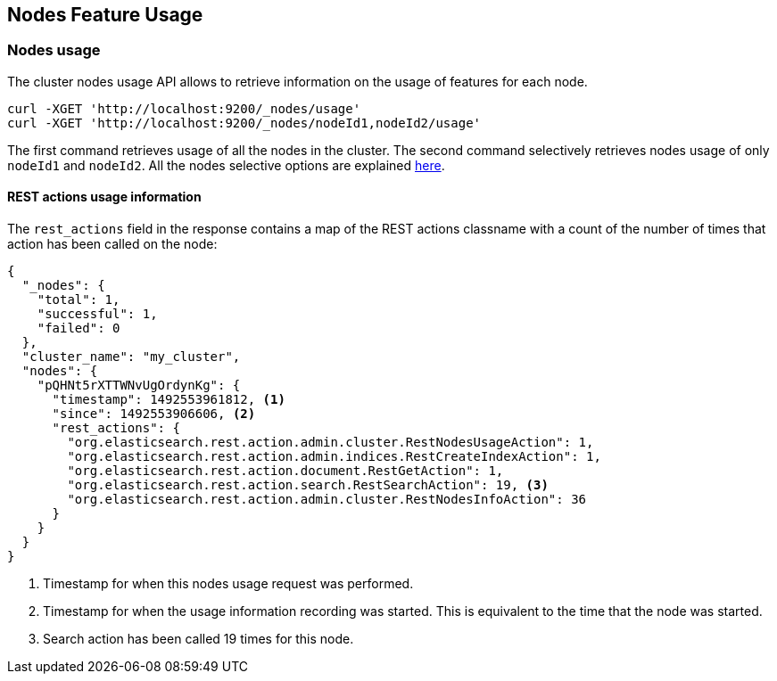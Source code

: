 [[cluster-nodes-usage]]
== Nodes Feature Usage

[float]
=== Nodes usage

The cluster nodes usage API allows to retrieve information on the usage
of features for each node.

[source,js]
--------------------------------------------------
curl -XGET 'http://localhost:9200/_nodes/usage'
curl -XGET 'http://localhost:9200/_nodes/nodeId1,nodeId2/usage'
--------------------------------------------------

The first command retrieves usage of all the nodes in the cluster. The
second command selectively retrieves nodes usage of only `nodeId1` and
`nodeId2`. All the nodes selective options are explained
<<cluster-nodes,here>>.

[float]
[[rest-usage]]
==== REST actions usage information

The `rest_actions` field in the response contains a map of the REST 
actions classname with a count of the number of times that action has 
been called on the node:

[source,js]
--------------------------------------------------
{
  "_nodes": {
    "total": 1,
    "successful": 1,
    "failed": 0
  },
  "cluster_name": "my_cluster",
  "nodes": {
    "pQHNt5rXTTWNvUgOrdynKg": {
      "timestamp": 1492553961812, <1>
      "since": 1492553906606, <2>
      "rest_actions": {
        "org.elasticsearch.rest.action.admin.cluster.RestNodesUsageAction": 1,
        "org.elasticsearch.rest.action.admin.indices.RestCreateIndexAction": 1,
        "org.elasticsearch.rest.action.document.RestGetAction": 1,
        "org.elasticsearch.rest.action.search.RestSearchAction": 19, <3>
        "org.elasticsearch.rest.action.admin.cluster.RestNodesInfoAction": 36
      }
    }
  }
}
--------------------------------------------------
<1> Timestamp for when this nodes usage request was performed.
<2> Timestamp for when the usage information recording was started. This is 
equivalent to the time that the node was started.
<3> Search action has been called 19 times for this node.